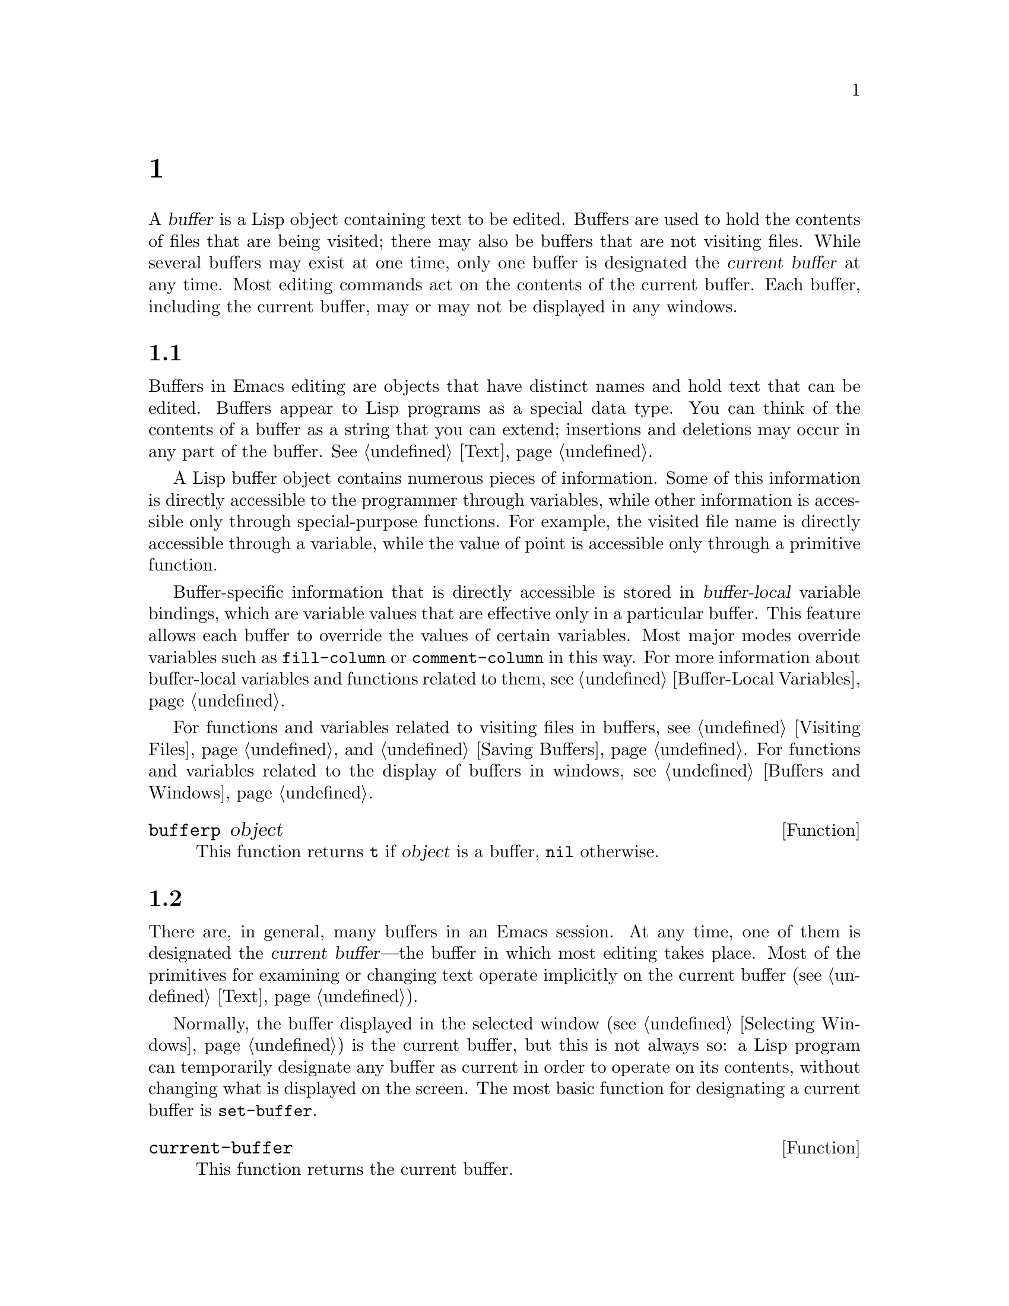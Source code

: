@c ===========================================================================
@c
@c This file was generated with po4a. Translate the source file.
@c
@c ===========================================================================
@c -*-texinfo-*-
@c This is part of the GNU Emacs Lisp Reference Manual.
@c Copyright (C) 1990--1995, 1998--1999, 2001--2024 Free Software
@c Foundation, Inc.
@c See the file elisp-ja.texi for copying conditions.
@node Buffers
@chapter バッファー
@cindex buffer

  A @dfn{buffer} is a Lisp object containing text to be edited.  Buffers are
used to hold the contents of files that are being visited; there may also be
buffers that are not visiting files.  While several buffers may exist at one
time, only one buffer is designated the @dfn{current buffer} at any time.
Most editing commands act on the contents of the current buffer.  Each
buffer, including the current buffer, may or may not be displayed in any
windows.

@menu
* Buffer Basics::            What is a buffer?
* Current Buffer::           Designating a buffer as current so that 
                               primitives will access its contents.
* Buffer Names::             Accessing and changing buffer names.
* Buffer File Name::         The buffer file name indicates which file is 
                               visited.
* Buffer Modification::      A buffer is @dfn{modified} if it needs to be 
                               saved.
* Modification Time::        Determining whether the visited file was 
                               changed behind Emacs's back.
* Read Only Buffers::        Modifying text is not allowed in a read-only 
                               buffer.
* Buffer List::              How to look at all the existing buffers.
* Creating Buffers::         Functions that create buffers.
* Killing Buffers::          Buffers exist until explicitly killed.
* Indirect Buffers::         An indirect buffer shares text with some other 
                               buffer.
* Swapping Text::            Swapping text between two buffers.
* Buffer Gap::               The gap in the buffer.
@end menu

@node Buffer Basics
@section バッファーの基礎

@ifnottex
  A @dfn{buffer} is a Lisp object containing text to be edited.  Buffers are
used to hold the contents of files that are being visited; there may also be
buffers that are not visiting files.  Although several buffers normally
exist, only one buffer is designated the @dfn{current buffer} at any time.
Most editing commands act on the contents of the current buffer.  Each
buffer, including the current buffer, may or may not be displayed in any
windows.
@end ifnottex

  Buffers in Emacs editing are objects that have distinct names and hold text
that can be edited.  Buffers appear to Lisp programs as a special data
type.  You can think of the contents of a buffer as a string that you can
extend; insertions and deletions may occur in any part of the buffer.
@xref{Text}.

  A Lisp buffer object contains numerous pieces of information.  Some of this
information is directly accessible to the programmer through variables,
while other information is accessible only through special-purpose
functions.  For example, the visited file name is directly accessible
through a variable, while the value of point is accessible only through a
primitive function.

  Buffer-specific information that is directly accessible is stored in
@dfn{buffer-local} variable bindings, which are variable values that are
effective only in a particular buffer.  This feature allows each buffer to
override the values of certain variables.  Most major modes override
variables such as @code{fill-column} or @code{comment-column} in this way.
For more information about buffer-local variables and functions related to
them, see @ref{Buffer-Local Variables}.

  For functions and variables related to visiting files in buffers, see
@ref{Visiting Files} and @ref{Saving Buffers}.  For functions and variables
related to the display of buffers in windows, see @ref{Buffers and Windows}.

@defun bufferp object
This function returns @code{t} if @var{object} is a buffer, @code{nil}
otherwise.
@end defun

@node Current Buffer
@section カレントバッファー
@cindex selecting a buffer
@cindex changing to another buffer
@cindex current buffer

  There are, in general, many buffers in an Emacs session.  At any time, one
of them is designated the @dfn{current buffer}---the buffer in which most
editing takes place.  Most of the primitives for examining or changing text
operate implicitly on the current buffer (@pxref{Text}).

  Normally, the buffer displayed in the selected window (@pxref{Selecting
Windows}) is the current buffer, but this is not always so: a Lisp program
can temporarily designate any buffer as current in order to operate on its
contents, without changing what is displayed on the screen.  The most basic
function for designating a current buffer is @code{set-buffer}.

@defun current-buffer
This function returns the current buffer.

@example
@group
(current-buffer)
     @result{} #<buffer buffers-ja.texi>
@end group
@end example
@end defun

@defun set-buffer buffer-or-name
This function makes @var{buffer-or-name} the current buffer.
@var{buffer-or-name} must be an existing buffer or the name of an existing
buffer.  The return value is the buffer made current.

This function does not display the buffer in any window, so the user cannot
necessarily see the buffer.  But Lisp programs will now operate on it.
@end defun

  When an editing command returns to the editor command loop, Emacs
automatically calls @code{set-buffer} on the buffer shown in the selected
window (@pxref{Selecting Windows}).  This is to prevent confusion: it
ensures that the buffer that the cursor is in, when Emacs reads a command,
is the buffer to which that command applies (@pxref{Command Loop}).  Thus,
you should not use @code{set-buffer} to switch visibly to a different
buffer; for that, use the functions described in @ref{Switching Buffers}.

  When writing a Lisp function, do @emph{not} rely on this behavior of the
command loop to restore the current buffer after an operation.  Editing
commands can also be called as Lisp functions by other programs, not just
from the command loop; it is convenient for the caller if the subroutine
does not change which buffer is current (unless, of course, that is the
subroutine's purpose).

  To operate temporarily on another buffer, put the @code{set-buffer} within a
@code{save-current-buffer} form.  Here, as an example, is a simplified
version of the command @code{append-to-buffer}:

@example
@group
(defun append-to-buffer (buffer start end)
  "Append the text of the region to BUFFER."
  (interactive "BAppend to buffer: \nr")
  (let ((oldbuf (current-buffer)))
    (save-current-buffer
      (set-buffer (get-buffer-create buffer))
      (insert-buffer-substring oldbuf start end))))
@end group
@end example

@noindent
Here, we bind a local variable to record the current buffer, and then
@code{save-current-buffer} arranges to make it current again later.  Next,
@code{set-buffer} makes the specified buffer current, and
@code{insert-buffer-substring} copies the string from the original buffer to
the specified (and now current) buffer.

  Alternatively, we can use the @code{with-current-buffer} macro:

@example
@group
(defun append-to-buffer (buffer start end)
  "Append the text of the region to BUFFER."
  (interactive "BAppend to buffer: \nr")
  (let ((oldbuf (current-buffer)))
    (with-current-buffer (get-buffer-create buffer)
      (insert-buffer-substring oldbuf start end))))
@end group
@end example

  In either case, if the buffer appended to happens to be displayed in some
window, the next redisplay will show how its text has changed.  If it is not
displayed in any window, you will not see the change immediately on the
screen.  The command causes the buffer to become current temporarily, but
does not cause it to be displayed.

  If you make local bindings (with @code{let} or function arguments)  for a
variable that may also have buffer-local bindings, make sure that the same
buffer is current at the beginning and at the end of the local binding's
scope.  Otherwise you might bind it in one buffer and unbind it in another!

  Do not rely on using @code{set-buffer} to change the current buffer back,
because that won't do the job if a quit happens while the wrong buffer is
current.  For instance, in the previous example, it would have been wrong to
do this:

@example
@group
  (let ((oldbuf (current-buffer)))
    (set-buffer (get-buffer-create buffer))
    (insert-buffer-substring oldbuf start end)
    (set-buffer oldbuf))
@end group
@end example

@noindent
Using @code{save-current-buffer} or @code{with-current-buffer}, as we did,
correctly handles quitting, errors, and @code{throw}, as well as ordinary
evaluation.

@defspec save-current-buffer body@dots{}
The @code{save-current-buffer} special form saves the identity of the
current buffer, evaluates the @var{body} forms, and finally restores that
buffer as current.  The return value is the value of the last form in
@var{body}.  The current buffer is restored even in case of an abnormal exit
via @code{throw} or error (@pxref{Nonlocal Exits}).

If the buffer that used to be current has been killed by the time of exit
from @code{save-current-buffer}, then it is not made current again, of
course.  Instead, whichever buffer was current just before exit remains
current.
@end defspec

@defmac with-current-buffer buffer-or-name body@dots{}
The @code{with-current-buffer} macro saves the identity of the current
buffer, makes @var{buffer-or-name} current, evaluates the @var{body} forms,
and finally restores the current buffer.  @var{buffer-or-name} must specify
an existing buffer or the name of an existing buffer.

The return value is the value of the last form in @var{body}.  The current
buffer is restored even in case of an abnormal exit via @code{throw} or
error (@pxref{Nonlocal Exits}).
@end defmac

@defmac with-temp-buffer body@dots{}
@anchor{Definition of with-temp-buffer}
The @code{with-temp-buffer} macro evaluates the @var{body} forms with a
temporary buffer as the current buffer.  It saves the identity of the
current buffer, creates a temporary buffer and makes it current, evaluates
the @var{body} forms, and finally restores the previous current buffer while
killing the temporary buffer.

@cindex undo in temporary buffers
@cindex @code{kill-buffer-hook} in temporary buffers
@cindex @code{kill-buffer-query-functions} in temporary buffers
@cindex @code{buffer-list-update-hook} in temporary buffers
By default, undo information (@pxref{Undo}) is not recorded in the buffer
created by this macro (but @var{body} can enable that, if needed).  The
temporary buffer also does not run the hooks @code{kill-buffer-hook},
@code{kill-buffer-query-functions} (@pxref{Killing Buffers}), and
@code{buffer-list-update-hook} (@pxref{Buffer List}).

The return value is the value of the last form in @var{body}.  You can
return the contents of the temporary buffer by using @code{(buffer-string)}
as the last form.

The current buffer is restored even in case of an abnormal exit via
@code{throw} or error (@pxref{Nonlocal Exits}).

See also @code{with-temp-file} in @ref{Definition of with-temp-file,,
Writing to Files}.
@end defmac

@node Buffer Names
@section バッファーの名前
@cindex buffer names

  Each buffer has a unique name, which is a string.  Many of the functions
that work on buffers accept either a buffer or a buffer name as an
argument.  Any argument called @var{buffer-or-name} is of this sort, and an
error is signaled if it is neither a string nor a buffer.  Any argument
called @var{buffer} must be an actual buffer object, not a name.

@cindex hidden buffers
@cindex buffers without undo information
  Buffers that are ephemeral and generally uninteresting to the user have
names starting with a space, so that the @code{list-buffers} and
@code{buffer-menu} commands don't mention them (but if such a buffer visits
a file, it @strong{is} mentioned).  A name starting with space also
initially disables recording undo information; see @ref{Undo}.

@defun buffer-name &optional buffer
This function returns the name of @var{buffer} as a string.  @var{buffer}
defaults to the current buffer.

If @code{buffer-name} returns @code{nil}, it means that @var{buffer} has
been killed.  @xref{Killing Buffers}.

@example
@group
(buffer-name)
     @result{} "buffers-ja.texi"
@end group

@group
(setq foo (get-buffer "temp"))
     @result{} #<buffer temp>
@end group
@group
(kill-buffer foo)
     @result{} nil
@end group
@group
(buffer-name foo)
     @result{} nil
@end group
@group
foo
     @result{} #<killed buffer>
@end group
@end example
@end defun

@deffn Command rename-buffer newname &optional unique
This function renames the current buffer to @var{newname}.  An error is
signaled if @var{newname} is not a string.

Ordinarily, @code{rename-buffer} signals an error if @var{newname} is
already in use.  However, if @var{unique} is non-@code{nil}, it modifies
@var{newname} to make a name that is not in use.  Interactively, you can
make @var{unique} non-@code{nil} with a numeric prefix argument.  (This is
how the command @code{rename-uniquely} is implemented.)

This function returns the name actually given to the buffer.
@end deffn

@defun get-buffer buffer-or-name
This function returns the buffer specified by @var{buffer-or-name}.  If
@var{buffer-or-name} is a string and there is no buffer with that name, the
value is @code{nil}.  If @var{buffer-or-name} is a buffer, it is returned as
given; that is not very useful, so the argument is usually a name.  For
example:

@example
@group
(setq b (get-buffer "lewis"))
     @result{} #<buffer lewis>
@end group
@group
(get-buffer b)
     @result{} #<buffer lewis>
@end group
@group
(get-buffer "Frazzle-nots")
     @result{} nil
@end group
@end example

See also the function @code{get-buffer-create} in @ref{Creating Buffers}.
@end defun

@defun generate-new-buffer-name starting-name &optional ignore
This function returns a name that would be unique for a new buffer---but
does not create the buffer.  It starts with @var{starting-name}, and
produces a name not currently in use for any buffer by appending a number
inside of @samp{<@dots{}>}.  It starts at 2 and keeps incrementing the
number until it is not the name of an existing buffer.

If the optional second argument @var{ignore} is non-@code{nil}, it should be
a string, a potential buffer name.  It means to consider that potential
buffer acceptable, if it is tried, even if it is the name of an existing
buffer (which would normally be rejected).  Thus, if buffers named
@samp{foo}, @samp{foo<2>}, @samp{foo<3>} and @samp{foo<4>} exist,

@example
(generate-new-buffer-name "foo")
     @result{} "foo<5>"
(generate-new-buffer-name "foo" "foo<3>")
     @result{} "foo<3>"
(generate-new-buffer-name "foo" "foo<6>")
     @result{} "foo<5>"
@end example

See the related function @code{generate-new-buffer} in @ref{Creating
Buffers}.
@end defun

@defun buffer-last-name &optional buffer
This function returns the previous name of @var{buffer}, before it was
killed or before the last time it was renamed.  If nil or omitted,
@var{buffer} defaults to the current buffer.
@end defun

@node Buffer File Name
@section バッファーのファイル名
@cindex visited file
@cindex buffer file name
@cindex file name of buffer

  The @dfn{buffer file name} is the name of the file that is visited in that
buffer.  When a buffer is not visiting a file, its buffer file name is
@code{nil}.  Most of the time, the buffer name is the same as the
nondirectory part of the buffer file name, but the buffer file name and the
buffer name are distinct and can be set independently.  @xref{Visiting
Files}.

@defun buffer-file-name &optional buffer
This function returns the absolute file name of the file that @var{buffer}
is visiting.  If @var{buffer} is not visiting any file,
@code{buffer-file-name} returns @code{nil}.  If @var{buffer} is not
supplied, it defaults to the current buffer.

@example
@group
(buffer-file-name (other-buffer))
     @result{} "/usr/user/lewis/manual/files-ja.texi"
@end group
@end example
@end defun

@defvar buffer-file-name
This buffer-local variable contains the name of the file being visited in
the current buffer, or @code{nil} if it is not visiting a file.  It is a
permanent local variable, unaffected by @code{kill-all-local-variables}.

@example
@group
buffer-file-name
     @result{} "/usr/user/lewis/manual/buffers-ja.texi"
@end group
@end example

It is risky to change this variable's value without doing various other
things.  Normally it is better to use @code{set-visited-file-name} (see
below); some of the things done there, such as changing the buffer name, are
not strictly necessary, but others are essential to avoid confusing Emacs.
@end defvar

@defvar buffer-file-truename
This buffer-local variable holds the abbreviated truename of the file
visited in the current buffer, or @code{nil} if no file is visited.  It is a
permanent local, unaffected by @code{kill-all-local-variables}.
@xref{Truenames}, and @ref{abbreviate-file-name}.
@end defvar

@defvar buffer-file-number
This buffer-local variable holds the inode number and device identifier of
the file visited in the current buffer, or @code{nil} if no file or a
nonexistent file is visited.  It is a permanent local, unaffected by
@code{kill-all-local-variables}.

The value is normally a list of the form @code{(@var{inodenum}
@var{device})}.  This tuple uniquely identifies the file among all files
accessible on the system.  See the function @code{file-attributes}, in
@ref{File Attributes}, for more information about them.

If @code{buffer-file-name} is the name of a symbolic link, then both
@var{inodenum} and @var{device} refer to the recursive target of the link.
@end defvar

@defun get-file-buffer filename
This function returns the buffer visiting file @var{filename}.  If there is
no such buffer, it returns @code{nil}.  The argument @var{filename}, which
must be a string, is expanded (@pxref{File Name Expansion}), then compared
against the visited file names of all live buffers.  Note that the buffer's
@code{buffer-file-name} must match the expansion of @var{filename} exactly.
This function will not recognize other names for the same file.

@example
@group
(get-file-buffer "buffers-ja.texi")
    @result{} #<buffer buffers-ja.texi>
@end group
@end example

In unusual circumstances, there can be more than one buffer visiting the
same file name.  In such cases, this function returns the first such buffer
in the buffer list.
@end defun

@defun find-buffer-visiting filename &optional predicate
This is like @code{get-file-buffer}, except that it can return any buffer
visiting the file @emph{possibly under a different name}.  That is, the
buffer's @code{buffer-file-name} does not need to match the expansion of
@var{filename} exactly, it only needs to refer to the same file.  If
@var{predicate} is non-@code{nil}, it should be a function of one argument,
a buffer visiting @var{filename}.  The buffer is only considered a suitable
return value if @var{predicate} returns non-@code{nil}.  If it can not find
a suitable buffer to return, @code{find-buffer-visiting} returns @code{nil}.
@end defun

@deffn Command set-visited-file-name filename &optional no-query along-with-file
If @var{filename} is a non-empty string, this function changes the name of
the file visited in the current buffer to @var{filename}.  (If the buffer
had no visited file, this gives it one.)  The @emph{next time} the buffer is
saved it will go in the newly-specified file.

This command marks the buffer as modified, since it does not (as far as
Emacs knows) match the contents of @var{filename}, even if it matched the
former visited file.  It also renames the buffer to correspond to the new
file name, unless the new name is already in use.

If @var{filename} is @code{nil} or the empty string, that stands for ``no
visited file''.  In this case, @code{set-visited-file-name} marks the buffer
as having no visited file, without changing the buffer's modified flag.

Normally, this function asks the user for confirmation if there already is a
buffer visiting @var{filename}.  If @var{no-query} is non-@code{nil}, that
prevents asking this question.  If there already is a buffer visiting
@var{filename}, and the user confirms or @var{no-query} is non-@code{nil},
this function makes the new buffer name unique by appending a number inside
of @samp{<@dots{}>} to @var{filename}.

If @var{along-with-file} is non-@code{nil}, that means to assume that the
former visited file has been renamed to @var{filename}.  In this case, the
command does not change the buffer's modified flag, nor the buffer's
recorded last file modification time as reported by
@code{visited-file-modtime} (@pxref{Modification Time}).  If
@var{along-with-file} is @code{nil}, this function clears the recorded last
file modification time, after which @code{visited-file-modtime} returns
zero.

When the function @code{set-visited-file-name} is called interactively, it
prompts for @var{filename} in the minibuffer.
@end deffn

@defvar list-buffers-directory
This buffer-local variable specifies a string to display in a buffer listing
where the visited file name would go, for buffers that don't have a visited
file name.  Dired buffers use this variable.
@end defvar

@node Buffer Modification
@section バッファーの変更
@cindex buffer modification
@cindex modification flag (of buffer)

  Emacs keeps a flag called the @dfn{modified flag} for each buffer, to record
whether you have changed the text of the buffer.  This flag is set to
@code{t} whenever you alter the contents of the buffer, and cleared to
@code{nil} when you save it.  Thus, the flag shows whether there are unsaved
changes.  The flag value is normally shown in the mode line (@pxref{Mode
Line Variables}), and controls saving (@pxref{Saving Buffers}) and
auto-saving (@pxref{Auto-Saving}).

  Some Lisp programs set the flag explicitly.  For example, the function
@code{set-visited-file-name} sets the flag to @code{t}, because the text
does not match the newly-visited file, even if it is unchanged from the file
formerly visited.

  The functions that modify the contents of buffers are described in
@ref{Text}.

@defun buffer-modified-p &optional buffer
This function returns non-@code{nil} if @var{buffer} has been modified since
it was last read in from a file or saved, or @code{nil} otherwise.  If
@var{buffer} has been auto-saved since the time it was last modified, this
function returns the symbol @code{autosaved}.  If @var{buffer} is @code{nil}
or omitted, it defaults to the current buffer.
@end defun

@defun set-buffer-modified-p flag
This function marks the current buffer as modified if @var{flag} is
non-@code{nil}, or as unmodified if the flag is @code{nil}.

Another effect of calling this function is to cause unconditional redisplay
of the mode line for the current buffer.  In fact, the function
@code{force-mode-line-update} works by doing this:

@example
@group
(set-buffer-modified-p (buffer-modified-p))
@end group
@end example
@end defun

@defun restore-buffer-modified-p flag
Like @code{set-buffer-modified-p}, but does not force redisplay of mode
lines.  This function also allows @var{flag}'s value to be the symbol
@code{autosaved}, which marks the buffer as modified and auto-saved after
the last modification.
@end defun

@deffn Command not-modified &optional arg
This command marks the current buffer as unmodified, and not needing to be
saved.  If @var{arg} is non-@code{nil}, it marks the buffer as modified, so
that it will be saved at the next suitable occasion.  Interactively,
@var{arg} is the prefix argument.

Don't use this function in programs, since it prints a message in the echo
area; use @code{set-buffer-modified-p} (above) instead.
@end deffn

@defun buffer-modified-tick &optional buffer
This function returns @var{buffer}'s modification-count.  This is a counter
that increments every time the buffer is modified.  If @var{buffer} is
@code{nil} (or omitted), the current buffer is used.
@end defun

@defun buffer-chars-modified-tick &optional buffer
This function returns @var{buffer}'s character-change modification-count.
Changes to text properties leave this counter unchanged; however, each time
text is inserted or removed from the buffer, the counter is reset to the
value that would be returned by @code{buffer-modified-tick}.  By comparing
the values returned by two @code{buffer-chars-modified-tick} calls, you can
tell whether a character change occurred in that buffer in between the
calls.  If @var{buffer} is @code{nil} (or omitted), the current buffer is
used.
@end defun

Sometimes there's a need for modifying buffer in a way that doesn't really
change its text, like if only its text properties are changed.  If your
program needs to modify a buffer without triggering any hooks and features
that react to buffer modifications, use the @code{with-silent-modifications}
macro.

@defmac with-silent-modifications body@dots{}
Execute @var{body} pretending it does not modify the buffer.  This includes
checking whether the buffer's file is locked (@pxref{File Locks}), running
buffer modification hooks (@pxref{Change Hooks}), etc.  Note that if
@var{body} actually modifies the buffer text (as opposed to its text
properties), its undo data may become corrupted.
@end defmac

@node Modification Time
@section バッファーの変更 Time
@cindex comparing file modification time
@cindex modification time of buffer

  Suppose that you visit a file and make changes in its buffer, and meanwhile
the file itself is changed on disk.  At this point, saving the buffer would
overwrite the changes in the file.  Occasionally this may be what you want,
but usually it would lose valuable information.  Emacs therefore checks the
file's modification time using the functions described below before saving
the file.  (@xref{File Attributes}, for how to examine a file's modification
time.)

@defun verify-visited-file-modtime &optional buffer
This function compares what @var{buffer} (by default, the current-buffer)
has recorded for the modification time of its visited file against the
actual modification time of the file as recorded by the operating system.
The two should be the same unless some other process has written the file
since Emacs visited or saved it.

The function returns @code{t} if the last actual modification time and
Emacs's recorded modification time are the same, @code{nil} otherwise.  It
also returns @code{t} if the buffer has no recorded last modification time,
that is if @code{visited-file-modtime} would return zero.

It always returns @code{t} for buffers that are not visiting a file, even if
@code{visited-file-modtime} returns a non-zero value.  For instance, it
always returns @code{t} for dired buffers.  It returns @code{t} for buffers
that are visiting a file that does not exist and never existed, but
@code{nil} for file-visiting buffers whose file has been deleted.
@end defun

@defun clear-visited-file-modtime
This function clears out the record of the last modification time of the
file being visited by the current buffer.  As a result, the next attempt to
save this buffer will not complain of a discrepancy in file modification
times.

This function is called in @code{set-visited-file-name} and other
exceptional places where the usual test to avoid overwriting a changed file
should not be done.
@end defun

@defun visited-file-modtime
This function returns the current buffer's recorded last file modification
time, as a Lisp timestamp (@pxref{Time of Day}).

If the buffer has no recorded last modification time, this function returns
zero.  This case occurs, for instance, if the buffer is not visiting a file
or if the time has been explicitly cleared by
@code{clear-visited-file-modtime}.  Note, however, that
@code{visited-file-modtime} returns a timestamp for some non-file buffers
too.  For instance, in a Dired buffer listing a directory, it returns the
last modification time of that directory, as recorded by Dired.

If the buffer is visiting a file that doesn't exist, this function returns
@minus{}1.
@end defun

@defun set-visited-file-modtime &optional time
This function updates the buffer's record of the last modification time of
the visited file, to the value specified by @var{time} if @var{time} is not
@code{nil}, and otherwise to the last modification time of the visited file.

If @var{time} is neither @code{nil} nor an integer flag returned by
@code{visited-file-modtime}, it should be a Lisp time value (@pxref{Time of
Day}).

This function is useful if the buffer was not read from the file normally,
or if the file itself has been changed for some known benign reason.
@end defun

@defun ask-user-about-supersession-threat filename
This function is used to ask a user how to proceed after an attempt to
modify a buffer visiting file @var{filename} when the file is newer than the
buffer text.  Emacs detects this because the modification time of the file
on disk is newer than the last save-time and its contents have changed.
This means some other program has probably altered the file.

@kindex file-supersession
Depending on the user's answer, the function may return normally, in which
case the modification of the buffer proceeds, or it may signal a
@code{file-supersession} error with data @code{(@var{filename})}, in which
case the proposed buffer modification is not allowed.

This function is called automatically by Emacs on the proper occasions.  It
exists so you can customize Emacs by redefining it.  See the file
@file{userlock.el} for the standard definition.

See also the file locking mechanism in @ref{File Locks}.
@end defun

@node Read Only Buffers
@section 読み取り専用のバッファー
@cindex read-only buffer
@cindex buffer, read-only

  If a buffer is @dfn{read-only}, then you cannot change its contents,
although you may change your view of the contents by scrolling and
narrowing.

  Read-only buffers are used in two kinds of situations:

@itemize @bullet
@item
A buffer visiting a write-protected file is normally read-only.

Here, the purpose is to inform the user that editing the buffer with the aim
of saving it in the file may be futile or undesirable.  The user who wants
to change the buffer text despite this can do so after clearing the
read-only flag with @kbd{C-x C-q}.

@item
Modes such as Dired and Rmail make buffers read-only when altering the
contents with the usual editing commands would probably be a mistake.

The special commands of these modes bind @code{buffer-read-only} to
@code{nil} (with @code{let}) or bind @code{inhibit-read-only} to @code{t}
around the places where they themselves change the text.
@end itemize

@defvar buffer-read-only
This buffer-local variable specifies whether the buffer is read-only.  The
buffer is read-only if this variable is non-@code{nil}.  However, characters
that have the @code{inhibit-read-only} text property can still be modified.
@xref{Special Properties, inhibit-read-only}.
@end defvar

@defvar inhibit-read-only
If this variable is non-@code{nil}, then read-only buffers and, depending on
the actual value, some or all read-only characters may be modified.
Read-only characters in a buffer are those that have a non-@code{nil}
@code{read-only} text property.  @xref{Special Properties}, for more
information about text properties.

If @code{inhibit-read-only} is @code{t}, all @code{read-only} character
properties have no effect.  If @code{inhibit-read-only} is a list, then
@code{read-only} character properties have no effect if they are members of
the list (comparison is done with @code{eq}).
@end defvar

@deffn Command read-only-mode &optional arg
This is the mode command for Read Only minor mode, a buffer-local minor
mode.  When the mode is enabled, @code{buffer-read-only} is non-@code{nil}
in the buffer; when disabled, @code{buffer-read-only} is @code{nil} in the
buffer.  The calling convention is the same as for other minor mode commands
(@pxref{Minor Mode Conventions}).

This minor mode mainly serves as a wrapper for @code{buffer-read-only};
unlike most minor modes, there is no separate @code{read-only-mode}
variable.  Even when Read Only mode is disabled, characters with
non-@code{nil} @code{read-only} text properties remain read-only.  To
temporarily ignore all read-only states, bind @code{inhibit-read-only}, as
described above.

When enabling Read Only mode, this mode command also enables View mode if
the option @code{view-read-only} is non-@code{nil}.  @xref{Misc
Buffer,,Miscellaneous Buffer Operations, emacs, The GNU Emacs Manual}.  When
disabling Read Only mode, it disables View mode if View mode was enabled.
@end deffn

@defun barf-if-buffer-read-only &optional position
This function signals a @code{buffer-read-only} error if the current buffer
is read-only.  If the text at @var{position} (which defaults to point) has
the @code{inhibit-read-only} text property set, the error will not be
raised.

@xref{Using Interactive}, for another way to signal an error if the current
buffer is read-only.
@end defun

@node Buffer List
@section バッファーリスト
@cindex buffer list
@cindex listing all buffers

  The @dfn{buffer list} is a list of all live buffers.  The order of the
buffers in this list is based primarily on how recently each buffer has been
displayed in a window.  Several functions, notably @code{other-buffer}, use
this ordering.  A buffer list displayed for the user also follows this
order.

  Creating a buffer adds it to the end of the buffer list, and killing a
buffer removes it from that list.  A buffer moves to the front of this list
whenever it is chosen for display in a window (@pxref{Switching Buffers}) or
a window displaying it is selected (@pxref{Selecting Windows}).  A buffer
moves to the end of the list when it is buried (see @code{bury-buffer},
below).  There are no functions available to the Lisp programmer which
directly manipulate the buffer list.

  In addition to the fundamental buffer list just described, Emacs maintains a
local buffer list for each frame, in which the buffers that have been
displayed (or had their windows selected) in that frame come first.  (This
order is recorded in the frame's @code{buffer-list} frame parameter; see
@ref{Buffer Parameters}.)  Buffers never displayed in that frame come
afterward, ordered according to the fundamental buffer list.

@defun buffer-list &optional frame
This function returns the buffer list, including all buffers, even those
whose names begin with a space.  The elements are actual buffers, not their
names.

If @var{frame} is a frame, this returns @var{frame}'s local buffer list.  If
@var{frame} is @code{nil} or omitted, the fundamental buffer list is used:
the buffers appear in order of most recent display or selection, regardless
of which frames they were displayed on.

@example
@group
(buffer-list)
     @result{} (#<buffer buffers-ja.texi>
         #<buffer  *Minibuf-1*> #<buffer buffer.c>
         #<buffer *Help*> #<buffer TAGS>)
@end group

@group
;; @r{Note that the name of the minibuffer}
;;   @r{begins with a space!}
(mapcar #'buffer-name (buffer-list))
    @result{} ("buffers-ja.texi" " *Minibuf-1*"
        "buffer.c" "*Help*" "TAGS")
@end group
@end example
@end defun

  The list returned by @code{buffer-list} is constructed specifically; it is
not an internal Emacs data structure, and modifying it has no effect on the
order of buffers.  If you want to change the order of buffers in the
fundamental buffer list, here is an easy way:

@example
(defun reorder-buffer-list (new-list)
  (while new-list
    (bury-buffer (car new-list))
    (setq new-list (cdr new-list))))
@end example

  With this method, you can specify any order for the list, but there is no
danger of losing a buffer or adding something that is not a valid live
buffer.

  To change the order or value of a specific frame's buffer list, set that
frame's @code{buffer-list} parameter with @code{modify-frame-parameters}
(@pxref{Parameter Access}).

@defun other-buffer &optional buffer visible-ok frame
This function returns the first buffer in the buffer list other than
@var{buffer}.  Usually, this is the buffer appearing in the most recently
selected window (in frame @var{frame} or else the selected frame,
@pxref{Input Focus}), aside from @var{buffer}.  Buffers whose names start
with a space are not considered at all.

If @var{buffer} is not supplied (or if it is not a live buffer), then
@code{other-buffer} returns the first buffer in the selected frame's local
buffer list.  (If @var{frame} is non-@code{nil}, it returns the first buffer
in @var{frame}'s local buffer list instead.)

If @var{frame} has a non-@code{nil} @code{buffer-predicate} parameter, then
@code{other-buffer} uses that predicate to decide which buffers to
consider.  It calls the predicate once for each buffer, and if the value is
@code{nil}, that buffer is ignored.  @xref{Buffer Parameters}.

If @var{visible-ok} is @code{nil}, @code{other-buffer} avoids returning a
buffer visible in any window on any visible frame, except as a last resort.
If @var{visible-ok} is non-@code{nil}, then it does not matter whether a
buffer is displayed somewhere or not.

If no suitable buffer exists, the buffer @file{*scratch*} is returned (and
created, if necessary).
@end defun

@defun last-buffer &optional buffer visible-ok frame
This function returns the last buffer in @var{frame}'s buffer list other
than @var{buffer}.  If @var{frame} is omitted or @code{nil}, it uses the
selected frame's buffer list.

The argument @var{visible-ok} is handled as with @code{other-buffer}, see
above.  If no suitable buffer can be found, the buffer @file{*scratch*} is
returned.
@end defun

@deffn Command bury-buffer &optional buffer-or-name
This command puts @var{buffer-or-name} at the end of the buffer list,
without changing the order of any of the other buffers on the list.  This
buffer therefore becomes the least desirable candidate for
@code{other-buffer} to return.  The argument can be either a buffer itself
or the name of one.

This function operates on each frame's @code{buffer-list} parameter as well
as the fundamental buffer list; therefore, the buffer that you bury will
come last in the value of @code{(buffer-list @var{frame})} and in the value
of @code{(buffer-list)}.  In addition, it also puts the buffer at the end of
the list of buffers of the selected window (@pxref{Window History}) provided
it is shown in that window.

If @var{buffer-or-name} is @code{nil} or omitted, this means to bury the
current buffer.  In addition, if the current buffer is displayed in the
selected window (@pxref{Selecting Windows}), this makes sure that the window
is either deleted or another buffer is shown in it.  More precisely, if the
selected window is dedicated (@pxref{Dedicated Windows}) and there are other
windows on its frame, the window is deleted.  If it is the only window on
its frame and that frame is not the only frame on its terminal, the frame is
dismissed by calling the function specified by
@code{frame-auto-hide-function} (@pxref{Quitting Windows}).  Otherwise, it
calls @code{switch-to-prev-buffer} (@pxref{Window History}) to show another
buffer in that window.  If @var{buffer-or-name} is displayed in some other
window, it remains displayed there.

To replace a buffer in all the windows that display it, use
@code{replace-buffer-in-windows}, @xref{Buffers and Windows}.
@end deffn

@deffn Command unbury-buffer
This command switches to the last buffer in the local buffer list of the
selected frame.  More precisely, it calls the function
@code{switch-to-buffer} (@pxref{Switching Buffers}), to display the buffer
returned by @code{last-buffer} (see above), in the selected window.
@end deffn

@defvar buffer-list-update-hook
This is a normal hook run whenever the buffer list changes.  Functions
(implicitly) running this hook are @code{get-buffer-create} (@pxref{Creating
Buffers}), @code{rename-buffer} (@pxref{Buffer Names}), @code{kill-buffer}
(@pxref{Killing Buffers}), @code{bury-buffer} (see above), and
@code{select-window} (@pxref{Selecting Windows}).  This hook is not run for
internal or temporary buffers created by @code{get-buffer-create} or
@code{generate-new-buffer} with a non-@code{nil} argument
@var{inhibit-buffer-hooks}.

Functions run by this hook should avoid calling @code{select-window} with a
@code{nil} @var{norecord} argument since this may lead to infinite
recursion.
@end defvar

@defun buffer-match-p condition buffer-or-name &rest args
This function checks if a buffer designated by @code{buffer-or-name}
satisfies the specified @var{condition}.  Optional arguments @var{args} are
passed to the predicate function in @var{condition}.  A valid
@var{condition} can be one of the following:
@itemize @bullet{}
@item
A string, interpreted as a regular expression.  The buffer satisfies the
condition if the regular expression matches the buffer name.
@item
A predicate function, which should return non-@code{nil} if the buffer
matches.  It is called with @var{buffer-or-name} as the first argument
followed by @var{args}.
@item
A cons-cell @code{(@var{oper} . @var{expr})} where @var{oper} is one of
@table @code
@item (not @var{cond})
Satisfied if @var{cond} doesn't satisfy @code{buffer-match-p} with the same
buffer and @code{args}.
@item (or @var{conds}@dots{})
Satisfied if @emph{any} condition in @var{conds} satisfies
@code{buffer-match-p}, with the same buffer and @code{args}.
@item (and @var{conds}@dots{})
Satisfied if @emph{all} the conditions in @var{conds} satisfy
@code{buffer-match-p}, with the same buffer and @code{args}.
@item derived-mode
Satisfied if the buffer's major mode derives from @var{expr}.  Note that
this condition might fail to report a match if @code{buffer-match-p} is
invoked before the major mode of the buffer has been established.
@item major-mode
Satisfied if the buffer's major mode is equal to @var{expr}.  Prefer using
@code{derived-mode} instead, when both can work.  Note that this condition
might fail to report a match if @code{buffer-match-p} is invoked before the
major mode of the buffer has been established.
@end table
@item t
Satisfied by any buffer.  A convenient alternative to @code{""} (empty
string) or @code{(and)} (empty conjunction).
@end itemize
@end defun

@defun match-buffers condition &optional buffer-list &rest args
This function returns a list of all buffers that satisfy the
@var{condition}.  If no buffers match, the function returns @code{nil}.  The
argument @var{condition} is as defined in @code{buffer-match-p} above.  By
default, all the buffers are considered, but this can be restricted via the
optional argument @code{buffer-list}, which should be a list of buffers to
consider.  Remaining arguments @var{args} will be passed to @var{condition}
in the same way as @code{buffer-match-p} does.
@end defun

@node Creating Buffers
@section バッファーの作成
@cindex creating buffers
@cindex buffers, creating

  This section describes the two primitives for creating buffers.
@code{get-buffer-create} creates a buffer if it finds no existing buffer
with the specified name; @code{generate-new-buffer} always creates a new
buffer and gives it a unique name.

  Both functions accept an optional argument @var{inhibit-buffer-hooks}.  If
it is non-@code{nil}, the buffer they create does not run the hooks
@code{kill-buffer-hook}, @code{kill-buffer-query-functions} (@pxref{Killing
Buffers}), and @code{buffer-list-update-hook} (@pxref{Buffer List}).  This
avoids slowing down internal or temporary buffers that are never presented
to users or passed on to other applications.

  Other functions you can use to create buffers include
@code{with-output-to-temp-buffer} (@pxref{Temporary Displays}) and
@code{create-file-buffer} (@pxref{Visiting Files}).  Starting a subprocess
can also create a buffer (@pxref{Processes}).

@defun get-buffer-create buffer-or-name &optional inhibit-buffer-hooks
This function returns a buffer named @var{buffer-or-name}.  The buffer
returned does not become the current buffer---this function does not change
which buffer is current.

@var{buffer-or-name} must be either a string or an existing buffer.  If it
is a string and a live buffer with that name already exists,
@code{get-buffer-create} returns that buffer.  If no such buffer exists, it
creates a new buffer.  If @var{buffer-or-name} is a buffer instead of a
string, it is returned as given, even if it is dead.

@example
@group
(get-buffer-create "foo")
     @result{} #<buffer foo>
@end group
@end example

The major mode for a newly created buffer is set to Fundamental mode.  (The
default value of the variable @code{major-mode} is handled at a higher
level; see @ref{Auto Major Mode}.)  If the name begins with a space, the
buffer initially disables undo information recording (@pxref{Undo}).
@end defun

@defun generate-new-buffer name &optional inhibit-buffer-hooks
This function returns a newly created, empty buffer, but does not make it
current.  The name of the buffer is generated by passing @var{name} to the
function @code{generate-new-buffer-name} (@pxref{Buffer Names}).  Thus, if
there is no buffer named @var{name}, then that is the name of the new
buffer; if that name is in use, a suffix of the form @samp{<@var{n}>}, where
@var{n} is an integer, is appended to @var{name}.

An error is signaled if @var{name} is not a string.

@example
@group
(generate-new-buffer "bar")
     @result{} #<buffer bar>
@end group
@group
(generate-new-buffer "bar")
     @result{} #<buffer bar<2>>
@end group
@group
(generate-new-buffer "bar")
     @result{} #<buffer bar<3>>
@end group
@end example

The major mode for the new buffer is set to Fundamental mode.  The default
value of the variable @code{major-mode} is handled at a higher level.
@xref{Auto Major Mode}.
@end defun

@node Killing Buffers
@section バッファーのkill
@cindex killing buffers
@cindex buffers, killing

  @dfn{Killing a buffer} makes its name unknown to Emacs and makes the memory
space it occupied available for other use.

  The buffer object for the buffer that has been killed remains in existence
as long as anything refers to it, but it is specially marked so that you
cannot make it current or display it.  Killed buffers retain their identity,
however; if you kill two distinct buffers, they remain distinct according to
@code{eq} although both are dead.

  If you kill a buffer that is current or displayed in a window, Emacs
automatically selects or displays some other buffer instead.  This means
that killing a buffer can change the current buffer.  Therefore, when you
kill a buffer, you should also take the precautions associated with changing
the current buffer (unless you happen to know that the buffer being killed
isn't current).  @xref{Current Buffer}.

  If you kill a buffer that is the base buffer of one or more indirect
@iftex
buffers,
@end iftex
@ifnottex
buffers (@pxref{Indirect Buffers}),
@end ifnottex
the indirect buffers are automatically killed as well.

@cindex live buffer
  The @code{buffer-name} of a buffer is @code{nil} if, and only if, the buffer
is killed.  A buffer that has not been killed is called a @dfn{live}
buffer.  To test whether a buffer is live or killed, use the function
@code{buffer-live-p} (see below).

@deffn Command kill-buffer &optional buffer-or-name
This function kills the buffer @var{buffer-or-name}, freeing all its memory
for other uses or to be returned to the operating system.  If
@var{buffer-or-name} is @code{nil} or omitted, it kills the current buffer.

Any processes that have this buffer as the @code{process-buffer} are sent
the @code{SIGHUP} (hangup) signal, which normally causes them to terminate.
@xref{Signals to Processes}.

If the buffer is visiting a file and contains unsaved changes,
@code{kill-buffer} asks the user to confirm before the buffer is killed.  It
does this even if not called interactively.  To prevent the request for
confirmation, clear the modified flag before calling @code{kill-buffer}.
@xref{Buffer Modification}.

This function calls @code{replace-buffer-in-windows} for cleaning up all
windows currently displaying the buffer to be killed.

Killing a buffer that is already dead has no effect.

This function returns @code{t} if it actually killed the buffer.  It returns
@code{nil} if the user refuses to confirm or if @var{buffer-or-name} was
already dead.

@smallexample
(kill-buffer "foo.unchanged")
     @result{} t
(kill-buffer "foo.changed")

---------- Buffer: Minibuffer ----------
Buffer foo.changed modified; kill anyway? (yes or no) @kbd{yes}
---------- Buffer: Minibuffer ----------

     @result{} t
@end smallexample
@end deffn

@defvar kill-buffer-query-functions
Before confirming unsaved changes, @code{kill-buffer} calls the functions in
the list @code{kill-buffer-query-functions}, in order of appearance, with no
arguments.  The buffer being killed is the current buffer when they are
called.  The idea of this feature is that these functions will ask for
confirmation from the user.  If any of them returns @code{nil},
@code{kill-buffer} spares the buffer's life.

This hook is not run for internal or temporary buffers created by
@code{get-buffer-create} or @code{generate-new-buffer} with a non-@code{nil}
argument @var{inhibit-buffer-hooks}.
@end defvar

@defvar kill-buffer-hook
This is a normal hook run by @code{kill-buffer} after asking all the
questions it is going to ask, just before actually killing the buffer.  The
buffer to be killed is current when the hook functions run.  @xref{Hooks}.
This variable is a permanent local, so its local binding is not cleared by
changing major modes.

This hook is not run for internal or temporary buffers created by
@code{get-buffer-create} or @code{generate-new-buffer} with a non-@code{nil}
argument @var{inhibit-buffer-hooks}.
@end defvar

@defopt buffer-offer-save
This variable, if non-@code{nil} in a particular buffer, tells
@code{save-buffers-kill-emacs} to offer to save that buffer, just as it
offers to save file-visiting buffers.  If @code{save-some-buffers} is called
with the second optional argument set to @code{t}, it will also offer to
save the buffer.  Lastly, if this variable is set to the symbol
@code{always}, both @code{save-buffers-kill-emacs} and
@code{save-some-buffers} will always offer to save.  @xref{Definition of
save-some-buffers}.  The variable @code{buffer-offer-save} automatically
becomes buffer-local when set for any reason.  @xref{Buffer-Local
Variables}.
@end defopt

@defvar buffer-save-without-query
This variable, if non-@code{nil} in a particular buffer, tells
@code{save-buffers-kill-emacs} and @code{save-some-buffers} to save this
buffer (if it's modified) without asking the user.  The variable
automatically becomes buffer-local when set for any reason.
@end defvar

@defun buffer-live-p object
This function returns @code{t} if @var{object} is a live buffer (a buffer
which has not been killed), @code{nil} otherwise.
@end defun

@node Indirect Buffers
@section インダイレクトバッファー
@cindex indirect buffers
@cindex base buffer

  An @dfn{indirect buffer} shares the text of some other buffer, which is
called the @dfn{base buffer} of the indirect buffer.  In some ways it is the
analogue, for buffers, of a symbolic link among files.  The base buffer may
not itself be an indirect buffer.

  The text of the indirect buffer is always identical to the text of its base
buffer; changes made by editing either one are visible immediately in the
other.  This includes the text properties as well as the characters
themselves.

  In all other respects, the indirect buffer and its base buffer are
completely separate.  They have different names, independent values of
point, independent narrowing, independent markers and overlays (though
inserting or deleting text in either buffer relocates the markers and
overlays for both), independent major modes, and independent buffer-local
variable bindings.

  An indirect buffer cannot visit a file, but its base buffer can.  If you try
to save the indirect buffer, that actually saves the base buffer.

  Killing an indirect buffer has no effect on its base buffer.  Killing the
base buffer effectively kills the indirect buffer in that it cannot ever
again be the current buffer.

@deffn Command make-indirect-buffer base-buffer name &optional clone inhibit-buffer-hooks
This creates and returns an indirect buffer named @var{name} whose base
buffer is @var{base-buffer}.  The argument @var{base-buffer} may be a live
buffer or the name (a string) of an existing buffer.  If @var{name} is the
name of an existing buffer, an error is signaled.

If @var{clone} is non-@code{nil}, then the indirect buffer originally shares
the state of @var{base-buffer} such as major mode, minor modes, buffer local
variables and so on.  If @var{clone} is omitted or @code{nil} the indirect
buffer's state is set to the default state for new buffers.

If @var{base-buffer} is an indirect buffer, its base buffer is used as the
base for the new buffer.  If, in addition, @var{clone} is non-@code{nil},
the initial state is copied from the actual base buffer, not from
@var{base-buffer}.

@xref{Creating Buffers}, for the meaning of @var{inhibit-buffer-hooks}.
@end deffn

@deffn Command clone-indirect-buffer newname display-flag &optional norecord
This function creates and returns a new indirect buffer that shares the
current buffer's base buffer and copies the rest of the current buffer's
attributes.  (If the current buffer is not indirect, it is used as the base
buffer.)

If @var{display-flag} is non-@code{nil}, as it always is in interactive
calls, that means to display the new buffer by calling
@code{pop-to-buffer}.  If @var{norecord} is non-@code{nil}, that means not
to put the new buffer to the front of the buffer list.
@end deffn

@defun buffer-base-buffer &optional buffer
This function returns the base buffer of @var{buffer}, which defaults to the
current buffer.  If @var{buffer} is not indirect, the value is @code{nil}.
Otherwise, the value is another buffer, which is never an indirect buffer.
@end defun

@node Swapping Text
@section 2つのバッファー間でのテキストの交換
@cindex swap text between buffers
@cindex virtual buffers

  Specialized modes sometimes need to let the user access from the same buffer
several vastly different types of text.  For example, you may need to
display a summary of the buffer text, in addition to letting the user access
the text itself.

  This could be implemented with multiple buffers (kept in sync when the user
edits the text), or with narrowing (@pxref{Narrowing}).  But these
alternatives might sometimes become tedious or prohibitively expensive,
especially if each type of text requires expensive buffer-global operations
in order to provide correct display and editing commands.

  Emacs provides another facility for such modes: you can quickly swap buffer
text between two buffers with @code{buffer-swap-text}.  This function is
very fast because it doesn't move any text, it only changes the internal
data structures of the buffer object to point to a different chunk of text.
Using it, you can pretend that a group of two or more buffers are actually a
single virtual buffer that holds the contents of all the individual buffers
together.

@defun buffer-swap-text buffer
This function swaps the text of the current buffer and that of its argument
@var{buffer}.  It signals an error if one of the two buffers is an indirect
buffer (@pxref{Indirect Buffers}) or is a base buffer of an indirect buffer.

All the buffer properties that are related to the buffer text are swapped as
well: the positions of point and mark, all the markers, the overlays, the
text properties, the undo list, the value of the
@code{enable-multibyte-characters} flag (@pxref{Text Representations,
enable-multibyte-characters}), etc.

@strong{Warning:} If this function is called from within a
@code{save-excursion} form, the current buffer will be set to @var{buffer}
upon leaving the form, since the marker used by @code{save-excursion} to
save the position and buffer will be swapped as well.
@end defun

  If you use @code{buffer-swap-text} on a file-visiting buffer, you should set
up a hook to save the buffer's original text rather than what it was swapped
with.  @code{write-region-annotate-functions} works for this purpose.  You
should probably set @code{buffer-saved-size} to @minus{}2 in the buffer, so
that changes in the text it is swapped with will not interfere with
auto-saving.

@node Buffer Gap
@section バッファーのギャップ
@cindex buffer gap

  Emacs buffers are implemented using an invisible @dfn{gap} to make insertion
and deletion faster.  Insertion works by filling in part of the gap, and
deletion adds to the gap.  Of course, this means that the gap must first be
moved to the locus of the insertion or deletion.  Emacs moves the gap only
when you try to insert or delete.  This is why your first editing command in
one part of a large buffer, after previously editing in another far-away
part, sometimes involves a noticeable delay.

  This mechanism works invisibly, and Lisp code should never be affected by
the gap's current location, but these functions are available for getting
information about the gap status.

@defun gap-position
This function returns the current gap position in the current buffer.
@end defun

@defun gap-size
This function returns the current gap size of the current buffer.
@end defun
